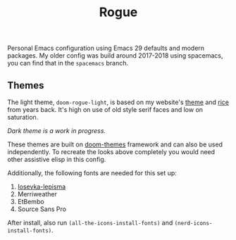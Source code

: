 #+TITLE: Rogue

Personal Emacs configuration using Emacs 29 defaults and modern packages. My
older config was build around 2017-2018 using spacemacs, you can find that in
the ~spacemacs~ branch.

** Themes
The light theme, ~doom-rogue-light~, is based on my website's [[https://lepisma.xyz/][theme]] and [[https://lepisma.xyz/2017/10/28/ricing-org-mode/index.html][rice]] from
years back. It's high on use of old style serif faces and low on saturation.

[[file:./screens/light.png]]

/Dark theme is a work in progress./

These themes are built on [[https://github.com/doomemacs/themes][doom-themes]] framework and can also be used
independently. To recreate the looks above completely you would need other
assistive elisp in this config.

Additionally, the following fonts are needed for this set up:
1. [[https://github.com/lepisma/iosevka-lepisma][Iosevka-lepisma]]
2. Merriweather
3. EtBembo
4. Source Sans Pro

After install, also run ~(all-the-icons-install-fonts)~ and
~(nerd-icons-install-fonts)~.
